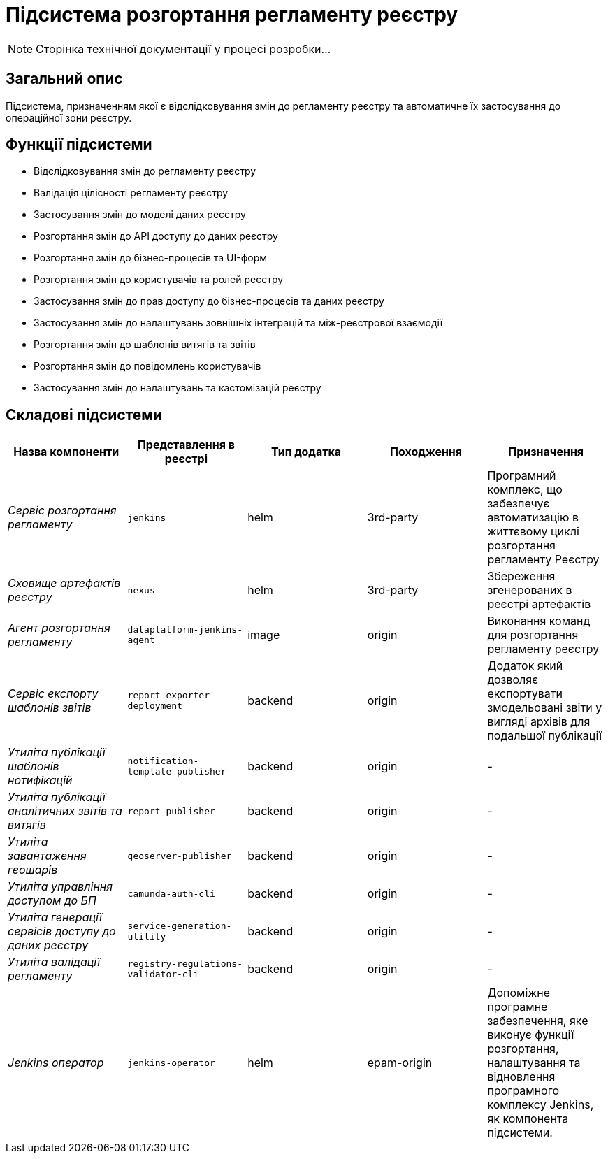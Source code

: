 = Підсистема розгортання регламенту реєстру

[NOTE]
--
Сторінка технічної документації у процесі розробки...
--

== Загальний опис

Підсистема, призначенням якої є відслідковування змін до регламенту реєстру та автоматичне їх застосування до операційної зони реєстру.

== Функції підсистеми

* Відслідковування змін до регламенту реєстру
* Валідація цілісності регламенту реєстру
* Застосування змін до моделі даних реєстру
* Розгортання змін до API доступу до даних реєстру
* Розгортання змін до бізнес-процесів та UI-форм
* Розгортання змін до користувачів та ролей реєстру
* Застосування змін до прав доступу до бізнес-процесів та даних реєстру
* Застосування змін до налаштувань зовнішніх інтеграцій та між-реєстрової взаємодії
* Розгортання змін до шаблонів витягів та звітів
* Розгортання змін до повідомлень користувачів
* Застосування змін до налаштувань та кастомізацій реєстру

== Складові підсистеми

|===
|Назва компоненти|Представлення в реєстрі|Тип додатка|Походження|Призначення

|_Сервіс розгортання регламенту_
|`jenkins`
|helm
|3rd-party
|Програмний комплекс, що забезпечує автоматизацію в життєвому циклі розгортання регламенту Реєстру

|_Сховище артефактів реєстру_
|`nexus`
|helm
|3rd-party
|Збереження згенерованих в реєстрі артефактів

|_Агент розгортання регламенту_
|`dataplatform-jenkins-agent`
|image
|origin
|Виконання команд для розгортання регламенту реєстру

|_Сервіс експорту шаблонів звітів_
|`report-exporter-deployment`
|backend
|origin
|Додаток який дозволяє експортувати змодельовані звіти у вигляді архівів для подальшої публікації

|_Утиліта публікації шаблонів нотифікацій_
|`notification-template-publisher`
|backend
|origin
|-

|_Утиліта публікації аналітичних звітів та витягів_
|`report-publisher`
|backend
|origin
|-

|_Утиліта завантаження геошарів_
|`geoserver-publisher`
|backend
|origin
|-

|_Утиліта управління доступом до БП_
|`camunda-auth-cli`
|backend
|origin
|-

|_Утиліта генерації сервісів доступу до даних реєстру_
|`service-generation-utility`
|backend
|origin
|-

|_Утиліта валідації регламенту_
|`registry-regulations-validator-cli`
|backend
|origin
|-

|_Jenkins оператор_
|`jenkins-operator`
|helm
|epam-origin
|Допоміжне програмне забезпечення, яке виконує функції розгортання, налаштування та відновлення програмного комплексу Jenkins, як
компонента підсистеми.

|===